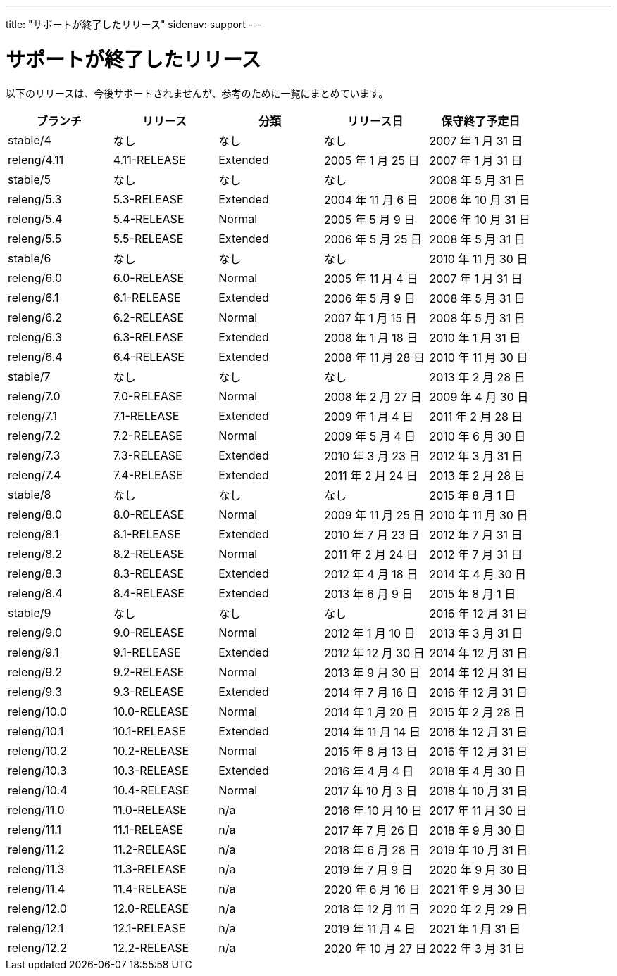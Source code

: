 ---
title: "サポートが終了したリリース"
sidenav: support
---

= サポートが終了したリリース

以下のリリースは、今後サポートされませんが、参考のために一覧にまとめています。

[.tblbasic]
[cols=",,,,",options="header",]
|===
|ブランチ |リリース |分類 |リリース日 |保守終了予定日
|stable/4 |なし |なし |なし |2007 年 1 月 31 日
|releng/4.11 |4.11-RELEASE |Extended |2005 年 1 月 25 日 |2007 年 1 月 31 日
|stable/5 |なし |なし |なし |2008 年 5 月 31 日
|releng/5.3 |5.3-RELEASE |Extended |2004 年 11 月 6 日 |2006 年 10 月 31 日
|releng/5.4 |5.4-RELEASE |Normal |2005 年 5 月 9 日 |2006 年 10 月 31 日
|releng/5.5 |5.5-RELEASE |Extended |2006 年 5 月 25 日 |2008 年 5 月 31 日
|stable/6 |なし |なし |なし |2010 年 11 月 30 日
|releng/6.0 |6.0-RELEASE |Normal |2005 年 11 月 4 日 |2007 年 1 月 31 日
|releng/6.1 |6.1-RELEASE |Extended |2006 年 5 月 9 日 |2008 年 5 月 31 日
|releng/6.2 |6.2-RELEASE |Normal |2007 年 1 月 15 日 |2008 年 5 月 31 日
|releng/6.3 |6.3-RELEASE |Extended |2008 年 1 月 18 日 |2010 年 1 月 31 日
|releng/6.4 |6.4-RELEASE |Extended |2008 年 11 月 28 日 |2010 年 11 月 30 日
|stable/7 |なし |なし |なし |2013 年 2 月 28 日
|releng/7.0 |7.0-RELEASE |Normal |2008 年 2 月 27 日 |2009 年 4 月 30 日
|releng/7.1 |7.1-RELEASE |Extended |2009 年 1 月 4 日 |2011 年 2 月 28 日
|releng/7.2 |7.2-RELEASE |Normal |2009 年 5 月 4 日 |2010 年 6 月 30 日
|releng/7.3 |7.3-RELEASE |Extended |2010 年 3 月 23 日 |2012 年 3 月 31 日
|releng/7.4 |7.4-RELEASE |Extended |2011 年 2 月 24 日 |2013 年 2 月 28 日
|stable/8 |なし |なし |なし |2015 年 8 月 1 日
|releng/8.0 |8.0-RELEASE |Normal |2009 年 11 月 25 日 |2010 年 11 月 30 日
|releng/8.1 |8.1-RELEASE |Extended |2010 年 7 月 23 日 |2012 年 7 月 31 日
|releng/8.2 |8.2-RELEASE |Normal |2011 年 2 月 24 日 |2012 年 7 月 31 日
|releng/8.3 |8.3-RELEASE |Extended |2012 年 4 月 18 日 |2014 年 4 月 30 日
|releng/8.4 |8.4-RELEASE |Extended |2013 年 6 月 9 日 |2015 年 8 月 1 日
|stable/9 |なし |なし |なし |2016 年 12 月 31 日
|releng/9.0 |9.0-RELEASE |Normal |2012 年 1 月 10 日 |2013 年 3 月 31 日
|releng/9.1 |9.1-RELEASE |Extended |2012 年 12 月 30 日 |2014 年 12 月 31 日
|releng/9.2 |9.2-RELEASE |Normal |2013 年 9 月 30 日 |2014 年 12 月 31 日
|releng/9.3 |9.3-RELEASE |Extended |2014 年 7 月 16 日 |2016 年 12 月 31 日
|releng/10.0 |10.0-RELEASE |Normal |2014 年 1 月 20 日 |2015 年 2 月 28 日
|releng/10.1 |10.1-RELEASE |Extended |2014 年 11 月 14 日 |2016 年 12 月 31 日
|releng/10.2 |10.2-RELEASE |Normal |2015 年 8 月 13 日 |2016 年 12 月 31 日
|releng/10.3 |10.3-RELEASE |Extended |2016 年 4 月 4 日 |2018 年 4 月 30 日
|releng/10.4 |10.4-RELEASE |Normal |2017 年 10 月 3 日 |2018 年 10 月 31 日
|releng/11.0 |11.0-RELEASE |n/a |2016 年 10 月 10 日 |2017 年 11 月 30 日
|releng/11.1 |11.1-RELEASE |n/a |2017 年 7 月 26 日 |2018 年 9 月 30 日
|releng/11.2 |11.2-RELEASE |n/a |2018 年 6 月 28 日 |2019 年 10 月 31 日
|releng/11.3 |11.3-RELEASE |n/a |2019 年 7 月 9 日 |2020 年 9 月 30 日
|releng/11.4 |11.4-RELEASE |n/a |2020 年 6 月 16 日 |2021 年 9 月 30 日
|releng/12.0 |12.0-RELEASE |n/a |2018 年 12 月 11 日 |2020 年 2 月 29 日
|releng/12.1 |12.1-RELEASE |n/a |2019 年 11 月 4 日 |2021 年 1 月 31 日
|releng/12.2 |12.2-RELEASE |n/a |2020 年 10 月 27 日 |2022 年 3 月 31 日
|===
